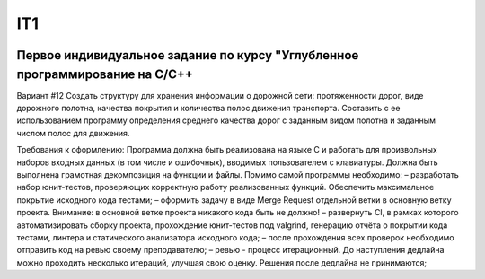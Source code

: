 IT1
======
.. image:: https://travis-ci.com/Ilyagu/Advanced_C_HW1.svg?branch=dev1
    :target: https://travis-ci.com/Ilyagu/Advanced_C_HW1

.. image:: https://codecov.io/gh/Ilyagu/Advanced_C_HW1/branch/main/graph/badge.svg?token=rFxQjfowyx
    :target: https://codecov.io/gh/Ilyagu/Advanced_C_HW1

Первое индивидуальное задание по курсу "Углубленное программирование на C/C++
-----------------------------------------------------------------------------

Вариант #12
Создать структуру для хранения информации о дорожной сети: протяженности дорог, виде дорожного полотна, качества покрытия и количества полос движения транспорта.
Составить с ее использованием программу определения среднего качества дорог с заданным видом полотна и заданным числом полос для движения.

Требования к оформлению:
Программа должна быть реализована на языке C и работать для произвольных наборов входных данных (в том числе и ошибочных), вводимых пользователем с клавиатуры. Должна быть выполнена грамотная декомпозиция на функции и файлы.
Помимо самой программы необходимо:
– разработать набор юнит-тестов, проверяющих корректную работу реализованных функций. Обеспечить максимальное покрытие исходного кода тестами;
– оформить задачу в виде Merge Request отдельной ветки в основную ветку проекта.
Внимание: в основной ветке проекта никакого кода быть не должно!
– развернуть CI, в рамках которого автоматизировать сборку проекта, прохождение юнит-тестов под valgrind, генерацию отчёта о покрытии кода тестами, линтера и статического анализатора исходного кода;
– после прохождения всех проверок необходимо отправить код на ревью своему преподавателю;
– ревью - процесс итерационный. До наступления дедлайна можно проходить несколько итераций, улучшая свою оценку. Решения после дедлайна не принимаются;